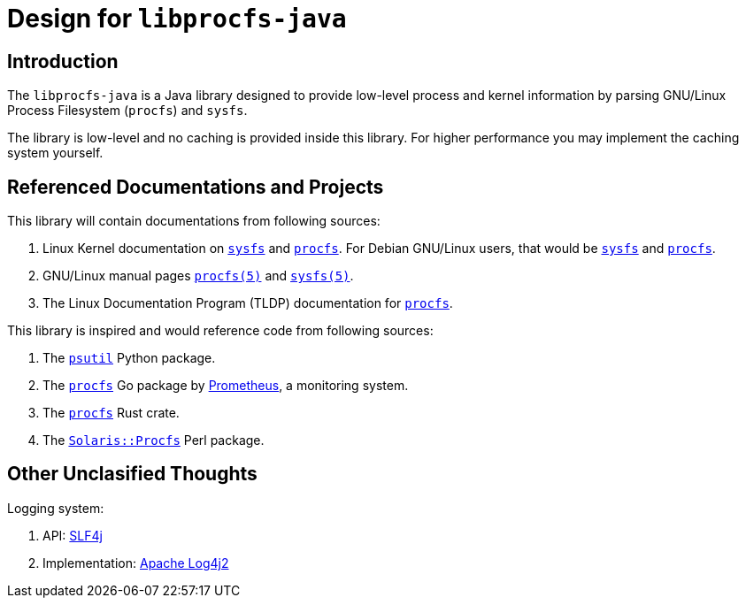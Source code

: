 = Design for `libprocfs-java`

== Introduction

The `libprocfs-java` is a Java library designed to provide low-level process and kernel information by parsing GNU/Linux Process Filesystem (`procfs`) and `sysfs`.

The library is low-level and no caching is provided inside this library. For higher performance you may implement the caching system yourself.

== Referenced Documentations and Projects

This library will contain documentations from following sources:

. Linux Kernel documentation on link:https://docs.kernel.org/filesystems/sysfs.html[`sysfs`] and link:https://docs.kernel.org/filesystems/proc.html[`procfs`]. For Debian GNU/Linux users, that would be link:file:///usr/share/doc/linux-doc/html/filesystems/sysfs.html[`sysfs`] and link:file:///usr/share/doc/linux-doc/html/filesystems/proc.html[`procfs`].
. GNU/Linux manual pages link:https://www.man7.org/linux/man-pages/man5/procfs.5.html[`procfs(5)`] and link:https://man7.org/linux/man-pages/man5/sysfs.5.html[`sysfs(5)`].
. The Linux Documentation Program (TLDP) documentation for link:https://tldp.org/LDP/Linux-Filesystem-Hierarchy/html/proc.html[`procfs`].

This library is inspired and would reference code from following sources:

. The link:https://psutil.readthedocs.io/en/latest[`psutil`] Python package.
. The link:https://pkg.go.dev/github.com/prometheus/procfs[`procfs`] Go package by link:https://prometheus.io/[Prometheus], a monitoring system.
. The link:https://docs.rs/procfs/latest/procfs/[`procfs`] Rust crate.
. The link:https://metacpan.org/pod/Solaris::Procfs[`Solaris::Procfs`] Perl package.

== Other Unclasified Thoughts

Logging system:

. API: link:https://www.slf4j.org/[SLF4j]
. Implementation: link:https://logging.apache.org/log4j[Apache Log4j2]

